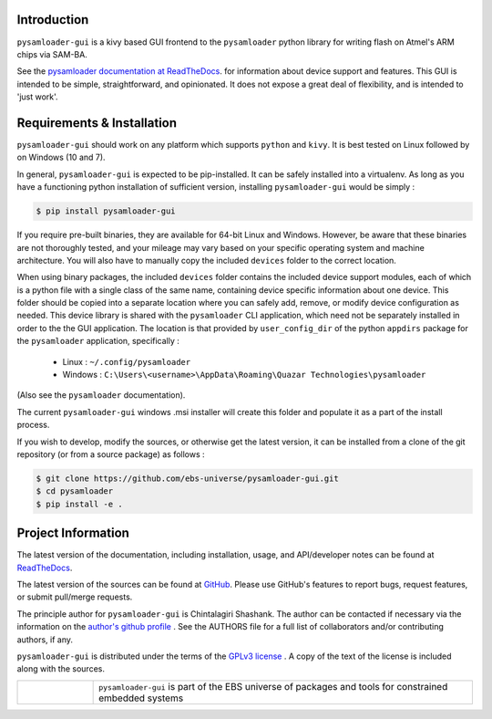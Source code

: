 
.. image:: https://img.shields.io/pypi/v/pysamloader-gui.svg?logo=pypi
    :target: https://pypi.org/project/pysamloader-gui

.. image:: https://img.shields.io/pypi/pyversions/pysamloader-gui.svg?logo=pypi
    :target: https://pypi.org/project/pysamloader-gui

.. image:: https://img.shields.io/travis/ebs-universe/pysamloader-gui.svg?logo=travis
    :target: https://travis-ci.org/ebs-universe/pysamloader-gui

.. image:: https://img.shields.io/coveralls/github/ebs-universe/pysamloader-gui.svg?logo=coveralls
    :target: https://coveralls.io/github/ebs-universe/pysamloader-gui

.. image:: https://img.shields.io/requires/github/ebs-universe/pysamloader-gui.svg
    :target: https://requires.io/github/ebs-universe/pysamloader-gui/requirements

.. image:: https://img.shields.io/pypi/l/pysamloader-gui.svg
    :target: https://www.gnu.org/licenses/gpl-3.0.en.html



.. inclusion-marker-do-not-remove

.. raw:: latex

       \vspace*{\fill}

Introduction
------------

``pysamloader-gui`` is a kivy based GUI frontend to the ``pysamloader`` python
library for writing flash on Atmel's ARM chips via SAM-BA.

See the `pysamloader documentation at ReadTheDocs
<http://pysamloader.readthedocs.org/en/latest/index.html>`_. for
information about device support and features. This GUI is intended to be
simple, straightforward, and opinionated. It does not expose a great deal of
flexibility, and is intended to 'just work'.


Requirements & Installation
---------------------------

``pysamloader-gui`` should work on any platform which supports ``python`` and
``kivy``. It is best tested on Linux followed by on Windows (10 and 7).

In general, ``pysamloader-gui`` is expected to be pip-installed. It can be safely
installed into a virtualenv. As long as you have a functioning python 
installation of sufficient version, installing ``pysamloader-gui`` would be simply :

.. code-block:: console

    $ pip install pysamloader-gui

If you require pre-built binaries, they are available for 64-bit Linux and 
Windows. However, be aware that these binaries are not thoroughly tested, 
and your mileage may vary based on your specific operating system and machine 
architecture. You will also have to manually copy the included ``devices`` 
folder to the correct location.

When using binary packages, the included ``devices`` folder contains the
included device support modules, each of which is a python file with a
single class of the same name, containing device specific information about
one device. This folder should be copied into a separate location where you can
safely add, remove, or modify device configuration as needed. This device
library is shared with the ``pysamloader`` CLI application, which need not be
separately installed in order to the the GUI application. The location is
that provided by ``user_config_dir`` of the python ``appdirs`` package
for the ``pysamloader`` application, specifically :

    - Linux : ``~/.config/pysamloader``
    - Windows : ``C:\Users\<username>\AppData\Roaming\Quazar Technologies\pysamloader``

(Also see the ``pysamloader`` documentation).

The current ``pysamloader-gui`` windows .msi installer will create this folder
and populate it as a part of the install process.

If you wish to develop, modify the sources, or otherwise get the latest 
version, it can be installed from a clone of the git repository (or from a 
source package) as follows :

.. code-block:: console

    $ git clone https://github.com/ebs-universe/pysamloader-gui.git
    $ cd pysamloader
    $ pip install -e .

Project Information
-------------------

The latest version of the documentation, including installation, usage, and
API/developer notes can be found at
`ReadTheDocs <https://pysamloader-gui.readthedocs.io/en/latest/index.html>`_.

The latest version of the sources can be found at
`GitHub <https://github.com/ebs-universe/pysamloader-gui>`_. Please use GitHub's
features to report bugs, request features, or submit pull/merge requests.

The principle author for ``pysamloader-gui`` is Chintalagiri Shashank. The
author can be contacted if necessary via the information on the
`author's github profile <https://github.com/chintal>`_ . See the AUTHORS file
for a full list of collaborators and/or contributing authors, if any.

``pysamloader-gui`` is distributed under the terms of the
`GPLv3 license <https://www.gnu.org/licenses/gpl-3.0-standalone.html>`_ .
A copy of the text of the license is included along with the sources.

.. raw:: latex

       \vspace*{\fill}


.. tabularcolumns:: >{\raggedleft\arraybackslash}\Y{0.1} >{\raggedright\arraybackslash}\Y{0.5}

.. list-table::
    :widths: 8 40
    :header-rows: 0


    * -
        .. figure:: _static/logo_packed.png
                :align: right
      -
        .. raw:: latex

            \vspace{-1.5em}

        ``pysamloader-gui`` is part of the EBS universe of packages and tools for constrained embedded systems

.. raw:: latex

      \clearpage
